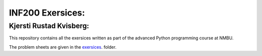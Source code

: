 INF200 Exersices:
=================

Kjersti Rustad Kvisberg:
-------------------------

This repository contains all the exersices written as part of the
advanced Python programming course at NMBU.

The problem sheets are given in the `exersices
<exersices>`_. folder.

